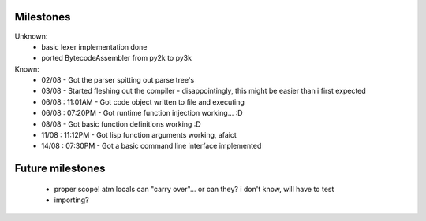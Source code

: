Milestones
==========

Unknown:
 - basic lexer implementation done
 - ported BytecodeAssembler from py2k to py3k


Known:
 - 02/08           - Got the parser spitting out parse tree's
 - 03/08           - Started fleshing out the compiler - disappointingly, this might be easier than i first expected
 - 06/08 : 11:01AM - Got code object written to file and executing
 - 06/08 : 07:20PM - Got runtime function injection working... :D
 - 08/08           - Got basic function definitions working :D
 - 11/08 : 11:12PM - Got lisp function arguments working, afaict
 - 14/08 : 07:30PM - Got a basic command line interface implemented

Future milestones
=================

 * proper scope! atm locals can "carry over"... or can they? i don't know, will have to test
 * importing?

